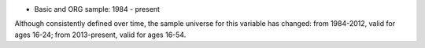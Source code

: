 * Basic and ORG sample: 1984 - present

Although consistently defined over time, the sample universe for this variable has changed: from 1984-2012, valid for ages 16-24; from 2013-present, valid for ages 16-54.
